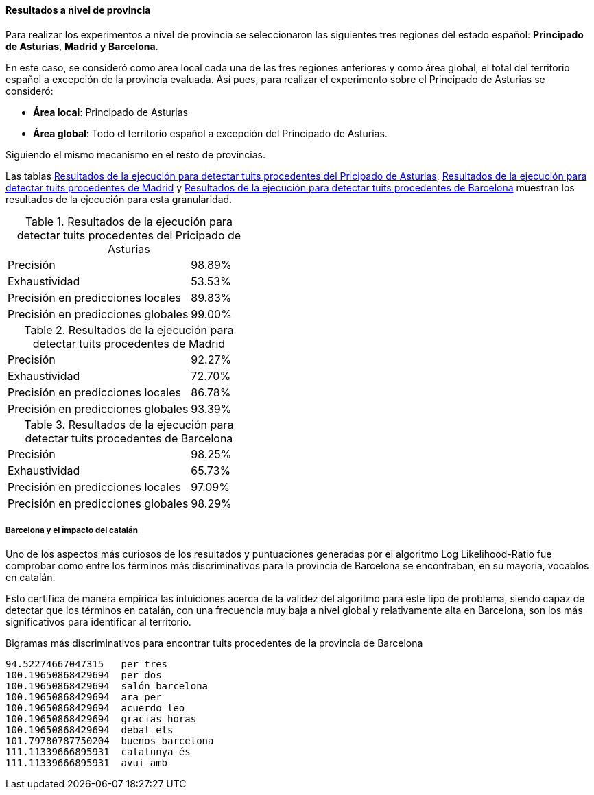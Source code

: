==== Resultados a nivel de provincia

Para realizar los experimentos a nivel de provincia se seleccionaron las siguientes tres regiones del estado español: *Principado de Asturias*, *Madrid y* *Barcelona*.

En este caso, se consideró como área local cada una de las tres regiones anteriores y como área global, el total del territorio español a excepción de la provincia evaluada. Así pues, para realizar el experimento sobre el Principado de Asturias se consideró:

* *Área local*: Principado de Asturias
* *Área global*: Todo el territorio español a excepción del Principado de Asturias.

Siguiendo el mismo mecanismo en el resto de provincias.

Las tablas <<experiment-spain-asturias>>, <<experiment-spain-madrid>> y <<experiment-spain-barcelona>> muestran los resultados de la ejecución para esta granularidad.

.Resultados de la ejecución para detectar tuits procedentes del Pricipado de Asturias
[cols="3,1", id="experiment-spain-asturias"]
|===
|Precisión
|98.89%

|Exhaustividad
|53.53%

|Precisión en predicciones locales
|89.83%

|Precisión en predicciones globales
|99.00%
|===

.Resultados de la ejecución para detectar tuits procedentes de Madrid
[cols="3,1", id="experiment-spain-madrid"]
|===
|Precisión
|92.27%

|Exhaustividad
|72.70%

|Precisión en predicciones locales
|86.78%

|Precisión en predicciones globales
|93.39%
|===

.Resultados de la ejecución para detectar tuits procedentes de Barcelona
[cols="3,1", id="experiment-spain-barcelona"]
|===
|Precisión
|98.25%

|Exhaustividad
|65.73%

|Precisión en predicciones locales
|97.09%

|Precisión en predicciones globales
|98.29%
|===

===== Barcelona y el impacto del catalán

Uno de los aspectos más curiosos de los resultados y puntuaciones generadas por el algoritmo Log Likelihood-Ratio fue comprobar como entre los términos más discriminativos para la provincia de Barcelona se encontraban, en su mayoría, vocablos en catalán.

Esto certifica de manera empírica las intuiciones acerca de la validez del algoritmo para este tipo de problema, siendo capaz de detectar que los términos en catalán, con una frecuencia muy baja a nivel global y relativamente alta en Barcelona, son los más significativos para identificar al territorio.

<<<

.Bigramas más discriminativos para encontrar tuits procedentes de la provincia de Barcelona
----
94.52274667047315   per tres
100.19650868429694  per dos
100.19650868429694  salón barcelona
100.19650868429694  ara per
100.19650868429694  acuerdo leo
100.19650868429694  gracias horas
100.19650868429694  debat els
101.79780787750204  buenos barcelona
111.11339666895931  catalunya és
111.11339666895931  avui amb
----
